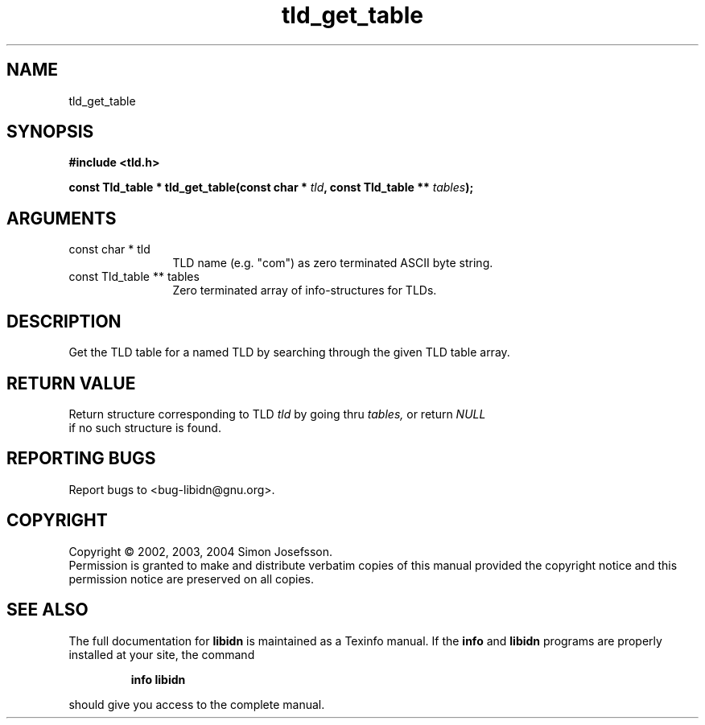.TH "tld_get_table" 3 "0.5.2" "libidn" "libidn"
.SH NAME
tld_get_table
.SH SYNOPSIS
.B #include <tld.h>
.sp
.BI "const Tld_table * tld_get_table(const char * " tld ", const Tld_table ** " tables ");"
.SH ARGUMENTS
.IP "const char * tld" 12
 TLD name (e.g. "com") as zero terminated ASCII byte string.
.IP "const Tld_table ** tables" 12
 Zero terminated array of info-structures for TLDs.
.SH "DESCRIPTION"
Get the TLD table for a named TLD by searching through the given
TLD table array.
.SH "RETURN VALUE"
 Return structure corresponding to TLD 
.I "tld "
by going
thru 
.I "tables, "
or return 
.I "NULL"
 if no such structure is found.
.SH "REPORTING BUGS"
Report bugs to <bug-libidn@gnu.org>.
.SH COPYRIGHT
Copyright \(co 2002, 2003, 2004 Simon Josefsson.
.br
Permission is granted to make and distribute verbatim copies of this
manual provided the copyright notice and this permission notice are
preserved on all copies.
.SH "SEE ALSO"
The full documentation for
.B libidn
is maintained as a Texinfo manual.  If the
.B info
and
.B libidn
programs are properly installed at your site, the command
.IP
.B info libidn
.PP
should give you access to the complete manual.
